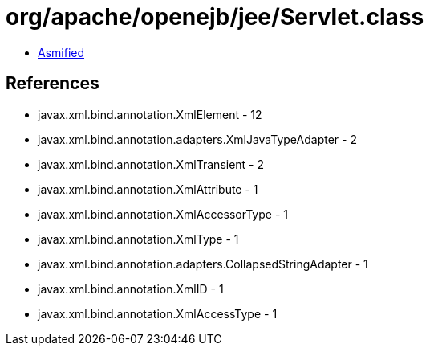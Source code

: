 = org/apache/openejb/jee/Servlet.class

 - link:Servlet-asmified.java[Asmified]

== References

 - javax.xml.bind.annotation.XmlElement - 12
 - javax.xml.bind.annotation.adapters.XmlJavaTypeAdapter - 2
 - javax.xml.bind.annotation.XmlTransient - 2
 - javax.xml.bind.annotation.XmlAttribute - 1
 - javax.xml.bind.annotation.XmlAccessorType - 1
 - javax.xml.bind.annotation.XmlType - 1
 - javax.xml.bind.annotation.adapters.CollapsedStringAdapter - 1
 - javax.xml.bind.annotation.XmlID - 1
 - javax.xml.bind.annotation.XmlAccessType - 1
